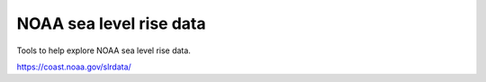 ==========================
 NOAA sea level rise data
==========================

Tools to help explore NOAA sea level rise data.

https://coast.noaa.gov/slrdata/

